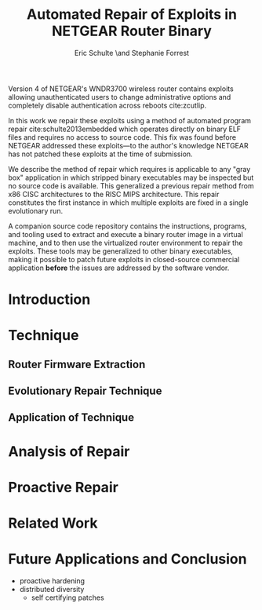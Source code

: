 #+Title: Automated Repair of Exploits in NETGEAR Router Binary
#+Author: Eric Schulte \and Stephanie Forrest
#+LaTeX_CLASS: sigcomm-alternative
#+Options: toc:nil ^:{}

#+LaTeX: \begin{abstract}
Version 4 of NETGEAR's WNDR3700 wireless router contains exploits
allowing unauthenticated users to change administrative options and
completely disable authentication across reboots cite:zcutlip.

In this work we repair these exploits using a method of automated
program repair cite:schulte2013embedded which operates directly on
binary ELF files and requires no access to source code.  This fix was
found before NETGEAR addressed these exploits---to the author's
knowledge NETGEAR has not patched these exploits at the time of
submission.

We describe the method of repair which requires is applicable to any
"gray box" application in which stripped binary executables may be
inspected but no source code is available.  This generalized a
previous repair method from x86 CISC architectures to the RISC MIPS
architecture.  This repair constitutes the first instance in which
multiple exploits are fixed in a single evolutionary run.

A companion source code repository contains the instructions,
programs, and tooling used to extract and execute a binary router
image in a virtual machine, and to then use the virtualized router
environment to repair the exploits.  These tools may be generalized to
other binary executables, making it possible to patch future exploits
in closed-source commercial application *before* the issues are
addressed by the software vendor.
#+LaTeX: \end{abstract}

* Introduction
* Technique
** Router Firmware Extraction
** Evolutionary Repair Technique
** Application of Technique
* Analysis of Repair
* Proactive Repair
* Related Work
* Future Applications and Conclusion
- proactive hardening
- distributed diversity
  - self certifying patches

#+BEGIN_LATEX
\bibliographystyle{plain}
\bibliography{netgear-repair}
#+END_LATEX

